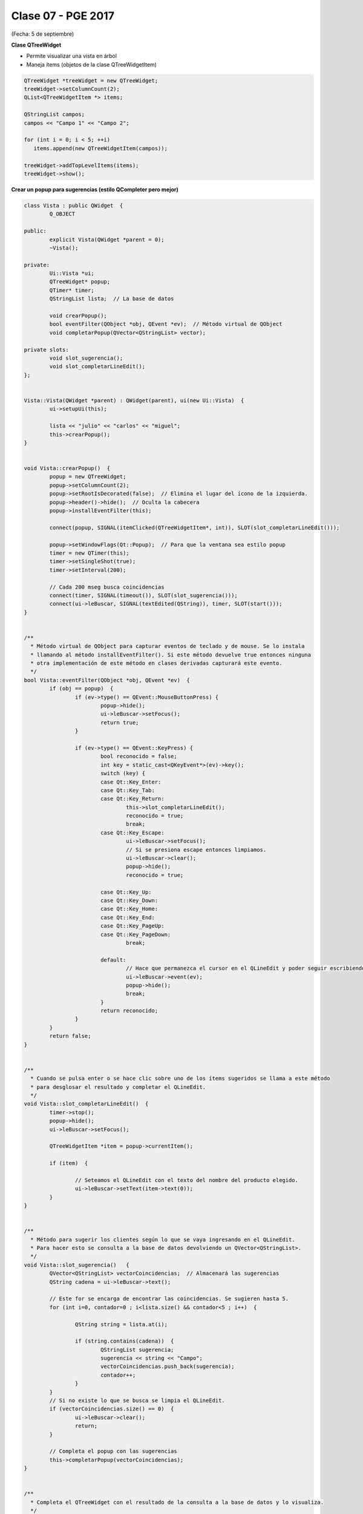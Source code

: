 .. -*- coding: utf-8 -*-

.. _rcs_subversion:

Clase 07 - PGE 2017
===================
(Fecha: 5 de septiembre)

**Clase QTreeWidget**

- Permite visualizar una vista en árbol
- Maneja ítems (objetos de la clase QTreeWidgetItem)

.. code-block::

    QTreeWidget *treeWidget = new QTreeWidget;
    treeWidget->setColumnCount(2);
    QList<QTreeWidgetItem *> items;

    QStringList campos;
    campos << "Campo 1" << "Campo 2";

    for (int i = 0; i < 5; ++i)
       items.append(new QTreeWidgetItem(campos));
 
    treeWidget->addTopLevelItems(items);
    treeWidget->show();

	
**Crear un popup para sugerencias (estilo QCompleter pero mejor)**

.. code-block::

	class Vista : public QWidget  {
		Q_OBJECT

	public:
		explicit Vista(QWidget *parent = 0);
		~Vista();

	private:
		Ui::Vista *ui;
		QTreeWidget* popup;
		QTimer* timer;      
		QStringList lista;  // La base de datos

		void crearPopup();
		bool eventFilter(QObject *obj, QEvent *ev);  // Método virtual de QObject
		void completarPopup(QVector<QStringList> vector);

	private slots:
		void slot_sugerencia();
		void slot_completarLineEdit();
	};


	Vista::Vista(QWidget *parent) : QWidget(parent), ui(new Ui::Vista)  {
		ui->setupUi(this);

		lista << "julio" << "carlos" << "miguel";
		this->crearPopup();
	}


	void Vista::crearPopup()  {
		popup = new QTreeWidget;
		popup->setColumnCount(2);
		popup->setRootIsDecorated(false);  // Elimina el lugar del ícono de la izquierda.
		popup->header()->hide();  // Oculta la cabecera
		popup->installEventFilter(this);

		connect(popup, SIGNAL(itemClicked(QTreeWidgetItem*, int)), SLOT(slot_completarLineEdit()));

		popup->setWindowFlags(Qt::Popup);  // Para que la ventana sea estilo popup
		timer = new QTimer(this);
		timer->setSingleShot(true);
		timer->setInterval(200);

		// Cada 200 mseg busca coincidencias
		connect(timer, SIGNAL(timeout()), SLOT(slot_sugerencia()));
		connect(ui->leBuscar, SIGNAL(textEdited(QString)), timer, SLOT(start()));
	}


	/**
	  * Método virtual de QObject para capturar eventos de teclado y de mouse. Se lo instala
	  * llamando al método installEventFilter(). Si este método devuelve true entonces ninguna
	  * otra implementación de este método en clases derivadas capturará este evento.
	  */
	bool Vista::eventFilter(QObject *obj, QEvent *ev)  {
		if (obj == popup)  {
			if (ev->type() == QEvent::MouseButtonPress) {
				popup->hide();
				ui->leBuscar->setFocus();
				return true;
			}

			if (ev->type() == QEvent::KeyPress) {
				bool reconocido = false;
				int key = static_cast<QKeyEvent*>(ev)->key();
				switch (key) {
				case Qt::Key_Enter:
				case Qt::Key_Tab:
				case Qt::Key_Return:
					this->slot_completarLineEdit();
					reconocido = true;
					break;
				case Qt::Key_Escape:
					ui->leBuscar->setFocus();
					// Si se presiona escape entonces limpiamos.
					ui->leBuscar->clear();
					popup->hide();
					reconocido = true;

				case Qt::Key_Up:
				case Qt::Key_Down:
				case Qt::Key_Home:
				case Qt::Key_End:
				case Qt::Key_PageUp:
				case Qt::Key_PageDown:
					break;

				default:
					// Hace que permanezca el cursor en el QLineEdit y poder seguir escribiendo
					ui->leBuscar->event(ev);
					popup->hide();
					break;
				}
				return reconocido;
			}
		}
		return false;
	}


	/**
	  * Cuando se pulsa enter o se hace clic sobre uno de los ítems sugeridos se llama a este método 
	  * para desglosar el resultado y completar el QLineEdit.
	  */
	void Vista::slot_completarLineEdit()  {
		timer->stop();
		popup->hide();
		ui->leBuscar->setFocus();

		QTreeWidgetItem *item = popup->currentItem();

		if (item)  {

			// Seteamos el QLineEdit con el texto del nombre del producto elegido.
			ui->leBuscar->setText(item->text(0));
		}
	}


	/**
	  * Método para sugerir los clientes según lo que se vaya ingresando en el QLineEdit.
	  * Para hacer esto se consulta a la base de datos devolviendo un QVector<QStringList>.
	  */
	void Vista::slot_sugerencia()   {
		QVector<QStringList> vectorCoincidencias;  // Almacenará las sugerencias
		QString cadena = ui->leBuscar->text();
		
		// Este for se encarga de encontrar las coincidencias. Se sugieren hasta 5.
		for (int i=0, contador=0 ; i<lista.size() && contador<5 ; i++)  {

			QString string = lista.at(i);

			if (string.contains(cadena))  {
				QStringList sugerencia;
				sugerencia << string << "Campo";
				vectorCoincidencias.push_back(sugerencia);
				contador++;
			}
		}
		// Si no existe lo que se busca se limpia el QLineEdit.
		if (vectorCoincidencias.size() == 0)  {
			ui->leBuscar->clear();
			return;
		}

		// Completa el popup con las sugerencias
		this->completarPopup(vectorCoincidencias);
	}


	/**
	  * Completa el QTreeWidget con el resultado de la consulta a la base de datos y lo visualiza.
	  */
	void Vista::completarPopup(QVector<QStringList> vector)  {
		popup->clear();

		for (int i = 0; i < vector.size(); ++i) {
			QTreeWidgetItem * item;
			item = new QTreeWidgetItem(popup);
			item->setText(0, vector.at(i).at(0));
			item->setText(1, vector.at(i).at(1));
			item->setTextAlignment(1, Qt::AlignRight);  // Para alinear contra la derecha
		}

		popup->setCurrentItem(popup->topLevelItem(0));  // Queda seleccionado el primer elemento

		// Este número 20 es la cantidad de líneas que tiene la lista desplegable
		int h = popup->sizeHintForRow(0) * qMin(20, vector.size()) + 3;

		// El ancho del popup es igual al ancho del QLineEdit
		popup->resize(ui->leBuscar->width(), h);  

		// Lo posiciona justo abajo del QLineEdit
		popup->move(ui->leBuscar->mapToGlobal(QPoint(0, ui->leBuscar->height())));

		popup->setFocus();
		popup->show();
	}


**Ejercicio 1:** Hacerlo funcionar.

**Ejercicio 2:** Cuando alguna búsqueda no exista en la base de datos (QStringList lista), entonces que la agregue..

**Ejercicio 3:** En lugar de utilizar un QStringList como base de datos, utilizar una base de datos SQLite

**Ejercicio 4:** Agregar esta característica de autocompletado a la clase LineaDeTexto.

**Ejercicio 5:** 

- Agregar el método setDiccionario(QString archivo) para agregar un diccionario a la base de datos (QStringList lista).
- Si el diccionario tiene dos columnas, entonces el popup tendrá dos columnas
- Si el diccionario tiene una sola columna, entonces popup de una sola columna
- Sugiere primero las palabras que empiecen con las letras buscadas, luego que sugiera las palabras que las contienen.










